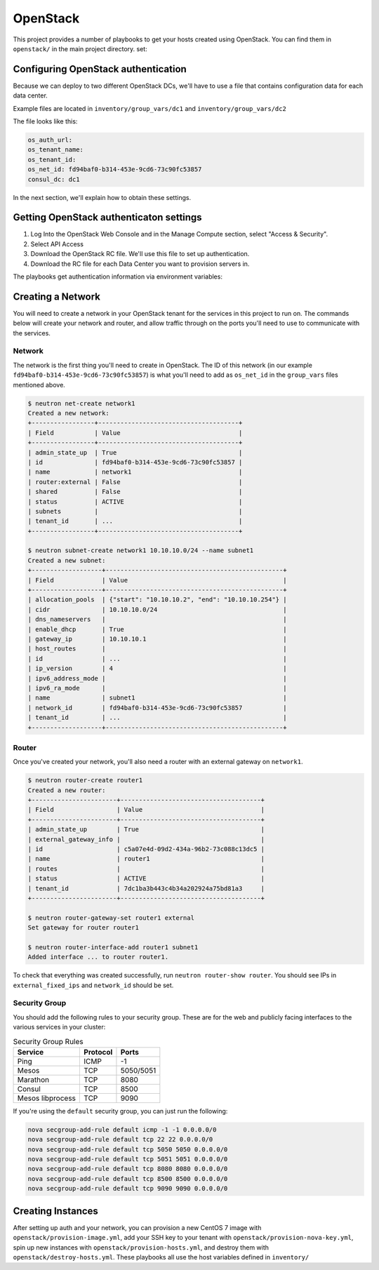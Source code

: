 OpenStack
=========

This project provides a number of playbooks to get your hosts created
using OpenStack. You can find them in ``openstack/`` in the main
project directory. 
set:

Configuring OpenStack authentication 
------------------------------------

Because we can deploy to two different OpenStack DCs, we'll have to use a file that contains configuration data for each data center. 

Example files are located in ``inventory/group_vars/dc1`` and ``inventory/group_vars/dc2``

The file looks like this:

.. code:: shell

   os_auth_url:
   os_tenant_name:
   os_tenant_id:
   os_net_id: fd94baf0-b314-453e-9cd6-73c90fc53857
   consul_dc: dc1

In the next section, we'll explain how to obtain these settings.

Getting OpenStack authenticaton settings
----------------------------------------

1. Log Into the OpenStack Web Console and in the Manage Compute section, select "Access & Security". 

2. Select API Access

3. Download the OpenStack RC file. We'll use this file to set up authentication.
4. Download the RC file for each Data Center you want to provision servers in.

.. image:: ../_static/openstack_rc.png

The playbooks get authentication information via environment variables:

.. envvar:: OS_USERNAME

   Your OpenStack username

.. envvar:: OS_PASSWORD

   Your OpenStack password

Creating a Network
------------------

You will need to create a network in your OpenStack tenant for the
services in this project to run on. The commands below will create
your network and router, and allow traffic through on the ports you'll
need to use to communicate with the services.

Network
^^^^^^^

The network is the first thing you'll need to create in OpenStack. The
ID of this network (in our example
``fd94baf0-b314-453e-9cd6-73c90fc53857``) is what you'll need to add
as ``os_net_id`` in the ``group_vars`` files mentioned above.

.. code-block:: shell

   $ neutron net-create network1
   Created a new network:
   +-----------------+--------------------------------------+
   | Field           | Value                                |
   +-----------------+--------------------------------------+
   | admin_state_up  | True                                 |
   | id              | fd94baf0-b314-453e-9cd6-73c90fc53857 |
   | name            | network1                             |
   | router:external | False                                |
   | shared          | False                                |
   | status          | ACTIVE                               |
   | subnets         |                                      |
   | tenant_id       | ...                                  |
   +-----------------+--------------------------------------+

   $ neutron subnet-create network1 10.10.10.0/24 --name subnet1
   Created a new subnet:
   +-------------------+------------------------------------------------+
   | Field             | Value                                          |
   +-------------------+------------------------------------------------+
   | allocation_pools  | {"start": "10.10.10.2", "end": "10.10.10.254"} |
   | cidr              | 10.10.10.0/24                                  |
   | dns_nameservers   |                                                |
   | enable_dhcp       | True                                           |
   | gateway_ip        | 10.10.10.1                                     |
   | host_routes       |                                                |
   | id                | ...                                            |
   | ip_version        | 4                                              |
   | ipv6_address_mode |                                                |
   | ipv6_ra_mode      |                                                |
   | name              | subnet1                                        |
   | network_id        | fd94baf0-b314-453e-9cd6-73c90fc53857           |
   | tenant_id         | ...                                            |
   +-------------------+------------------------------------------------+

Router
^^^^^^

Once you've created your network, you'll also need a router with an
external gateway on ``network1``.

.. code-block:: shell

   $ neutron router-create router1
   Created a new router:
   +-----------------------+--------------------------------------+
   | Field                 | Value                                |
   +-----------------------+--------------------------------------+
   | admin_state_up        | True                                 |
   | external_gateway_info |                                      |
   | id                    | c5a07e4d-09d2-434a-96b2-73c088c13dc5 |
   | name                  | router1                              |
   | routes                |                                      |
   | status                | ACTIVE                               |
   | tenant_id             | 7dc1ba3b443c4b34a202924a75bd81a3     |
   +-----------------------+--------------------------------------+

   $ neutron router-gateway-set router1 external
   Set gateway for router router1

   $ neutron router-interface-add router1 subnet1
   Added interface ... to router router1.

To check that everything was created successfully, run ``neutron
router-show router``. You should see IPs in ``external_fixed_ips`` and
``network_id`` should be set.

Security Group
^^^^^^^^^^^^^^

You should add the following rules to your security group. These are
for the web and publicly facing interfaces to the various services in
your cluster:

.. table:: Security Group Rules

   ================ ======== =========
   Service          Protocol Ports    
   ================ ======== =========
   Ping             ICMP     -1       
   Mesos            TCP      5050/5051
   Marathon         TCP      8080
   Consul           TCP      8500
   Mesos libprocess TCP      9090
   ================ ======== =========

If you're using the ``default`` security group, you can just
run the following:

.. code-block:: shell

   nova secgroup-add-rule default icmp -1 -1 0.0.0.0/0
   nova secgroup-add-rule default tcp 22 22 0.0.0.0/0
   nova secgroup-add-rule default tcp 5050 5050 0.0.0.0/0
   nova secgroup-add-rule default tcp 5051 5051 0.0.0.0/0
   nova secgroup-add-rule default tcp 8080 8080 0.0.0.0/0
   nova secgroup-add-rule default tcp 8500 8500 0.0.0.0/0
   nova secgroup-add-rule default tcp 9090 9090 0.0.0.0/0

Creating Instances
------------------

After setting up auth and your network, you can provision a new CentOS
7 image with ``openstack/provision-image.yml``, add your SSH key to
your tenant with ``openstack/provision-nova-key.yml``, spin up new
instances with ``openstack/provision-hosts.yml``, and destroy them
with ``openstack/destroy-hosts.yml``. These playbooks all use the host
variables defined in ``inventory/``

